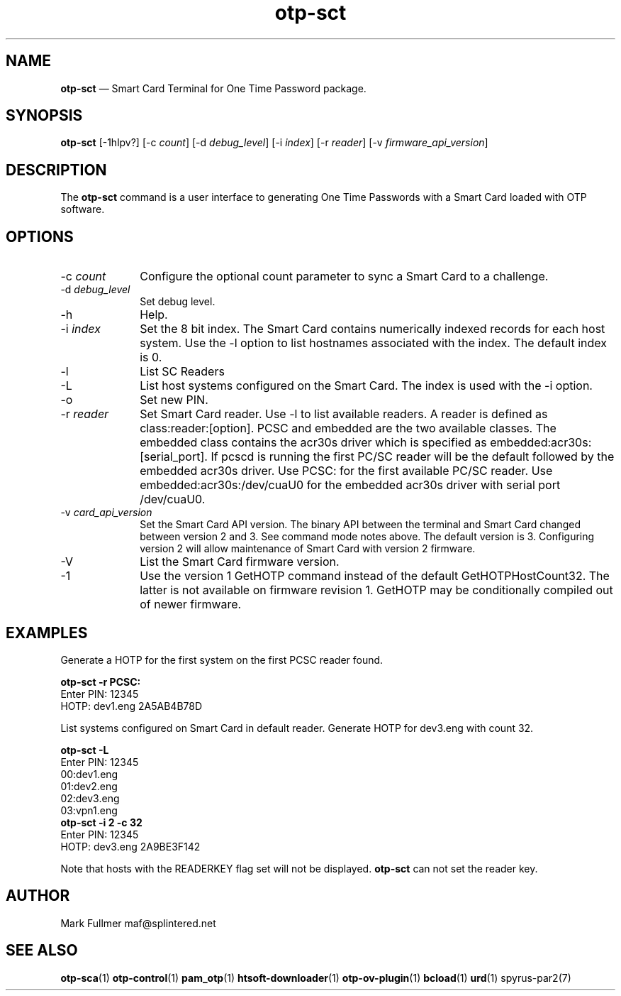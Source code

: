 ...\" $Header: /usr/src/docbook-to-man/cmd/RCS/docbook-to-man.sh,v 1.3 1996/06/17 03:36:49 fld Exp $
...\"
...\"	transcript compatibility for postscript use.
...\"
...\"	synopsis:  .P! <file.ps>
...\"
.de P!
\\&.
.fl			\" force out current output buffer
\\!%PB
\\!/showpage{}def
...\" the following is from Ken Flowers -- it prevents dictionary overflows
\\!/tempdict 200 dict def tempdict begin
.fl			\" prolog
.sy cat \\$1\" bring in postscript file
...\" the following line matches the tempdict above
\\!end % tempdict %
\\!PE
\\!.
.sp \\$2u	\" move below the image
..
.de pF
.ie     \\*(f1 .ds f1 \\n(.f
.el .ie \\*(f2 .ds f2 \\n(.f
.el .ie \\*(f3 .ds f3 \\n(.f
.el .ie \\*(f4 .ds f4 \\n(.f
.el .tm ? font overflow
.ft \\$1
..
.de fP
.ie     !\\*(f4 \{\
.	ft \\*(f4
.	ds f4\"
'	br \}
.el .ie !\\*(f3 \{\
.	ft \\*(f3
.	ds f3\"
'	br \}
.el .ie !\\*(f2 \{\
.	ft \\*(f2
.	ds f2\"
'	br \}
.el .ie !\\*(f1 \{\
.	ft \\*(f1
.	ds f1\"
'	br \}
.el .tm ? font underflow
..
.ds f1\"
.ds f2\"
.ds f3\"
.ds f4\"
.ta 8n 16n 24n 32n 40n 48n 56n 64n 72n 
.TH "\fBotp-sct\fP" "1"
.SH "NAME"
\fBotp-sct\fP \(em Smart Card Terminal for One Time Password package\&.
.SH "SYNOPSIS"
.PP
\fBotp-sct\fP [-1hlpv?]  [-c\fI count\fP]  [-d\fI debug_level\fP]  [-i\fI index\fP]  [-r\fI reader\fP]  [-v\fI firmware_api_version\fP] 
.SH "DESCRIPTION"
.PP
The \fBotp-sct\fP command is a user interface to generating
One Time Passwords with a Smart Card loaded with OTP software\&.
.SH "OPTIONS"
.IP "-c\fI count\fP" 10
Configure the optional count parameter to sync a Smart Card to a challenge\&.
.IP "-d\fI debug_level\fP" 10
Set debug level\&.
.IP "-h" 10
Help\&.
.IP "-i\fI index\fP" 10
Set the 8 bit index\&.  The Smart Card contains numerically indexed records
for each host system\&.  Use the -l option to list hostnames associated with
the index\&.  The default index is 0\&.
.IP "-l" 10
List SC Readers
.IP "-L" 10
List host systems configured on the Smart Card\&.  The index is used with the -i option\&.
.IP "-o" 10
Set new PIN\&.
.IP "-r\fI reader\fP" 10
Set Smart Card reader\&.  Use -l to list available readers\&.  A reader
is defined as class:reader:[option]\&.  PCSC and embedded
are the two available classes\&.  The embedded class contains the acr30s driver
which is specified as embedded:acr30s:[serial_port]\&.
If pcscd is running the first PC/SC reader will be the default followed by
the embedded acr30s driver\&.  Use PCSC: for the first available PC/SC
reader\&.  Use embedded:acr30s:/dev/cuaU0 for the embedded acr30s driver
with serial port /dev/cuaU0\&.
.IP "-v\fI card_api_version\fP" 10
Set the Smart Card API version\&.  The binary API between the terminal
and Smart Card changed between version 2 and 3\&.  See command mode notes
above\&.  The default version is 3\&.  Configuring version 2 will allow
maintenance of Smart Card with version 2 firmware\&.
.IP "-V" 10
List the Smart Card firmware version\&.
.IP "-1" 10
Use the version 1 GetHOTP command instead of the default GetHOTPHostCount32\&.
The latter is not available on firmware revision 1\&.  GetHOTP may be conditionally
compiled out of newer firmware\&.
.SH "EXAMPLES"
.PP
Generate a HOTP for the first system on the first PCSC reader found\&.
.PP
.nf
\fBotp-sct -r PCSC:\fP 
\f(CWEnter PIN: 12345
HOTP: dev1\&.eng 2A5AB4B78D\fP
.fi
.PP
List systems configured on Smart Card in default reader\&.  Generate HOTP
for dev3\&.eng with count 32\&.
.PP
.nf
\fBotp-sct -L\fP 
\f(CWEnter PIN: 12345
00:dev1\&.eng
01:dev2\&.eng
02:dev3\&.eng
03:vpn1\&.eng\fP 
\fBotp-sct -i 2 -c 32\fP 
\f(CWEnter PIN: 12345
HOTP: dev3\&.eng 2A9BE3F142\fP
.fi
.PP
Note that hosts with the READERKEY flag set will not be displayed\&.
\fBotp-sct\fP can not set the reader key\&.
.SH "AUTHOR"
.PP
Mark Fullmer maf@splintered\&.net
.SH "SEE ALSO"
.PP
\fBotp-sca\fP(1)
\fBotp-control\fP(1)
\fBpam_otp\fP(1)
\fBhtsoft-downloader\fP(1)
\fBotp-ov-plugin\fP(1)
\fBbcload\fP(1)
\fBurd\fP(1)
spyrus-par2(7)
...\" created by instant / docbook-to-man, Sun 27 Dec 2009, 22:01
